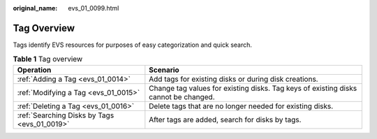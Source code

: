:original_name: evs_01_0099.html

.. _evs_01_0099:

Tag Overview
============

Tags identify EVS resources for purposes of easy categorization and quick search.

.. table:: **Table 1** Tag overview

   +----------------------------------------------+-------------------------------------------------------------------------------------+
   | Operation                                    | Scenario                                                                            |
   +==============================================+=====================================================================================+
   | :ref:`Adding a Tag <evs_01_0014>`            | Add tags for existing disks or during disk creations.                               |
   +----------------------------------------------+-------------------------------------------------------------------------------------+
   | :ref:`Modifying a Tag <evs_01_0015>`         | Change tag values for existing disks. Tag keys of existing disks cannot be changed. |
   +----------------------------------------------+-------------------------------------------------------------------------------------+
   | :ref:`Deleting a Tag <evs_01_0016>`          | Delete tags that are no longer needed for existing disks.                           |
   +----------------------------------------------+-------------------------------------------------------------------------------------+
   | :ref:`Searching Disks by Tags <evs_01_0019>` | After tags are added, search for disks by tags.                                     |
   +----------------------------------------------+-------------------------------------------------------------------------------------+
